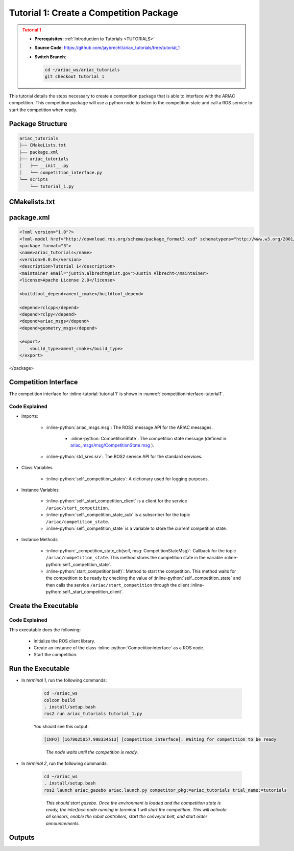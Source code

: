 
.. _TUTORIAL1:


.. only:: builder_html or readthedocs

.. role:: inline-python(code)
    :language: python

.. role:: inline-file(file)

.. role:: inline-tutorial(file)

=========================================================
Tutorial 1: Create a Competition Package
=========================================================

.. admonition:: Tutorial 1
  :class: attention
  :name: tutorial_1

  - **Prerequisites:** :ref:`Introduction to Tutorials <TUTORIALS>`
  - **Source Code**: `https://github.com/jaybrecht/ariac_tutorials/tree/tutorial_1 <https://github.com/jaybrecht/ariac_tutorials/tree/tutorial_1>`_ 
  - **Switch Branch**:

    .. code-block:: bash
        
            cd ~/ariac_ws/ariac_tutorials
            git checkout tutorial_1

This tutorial details the steps necessary to create a competition package that is able to interface with the ARIAC competition. 
This competition package will use a python node to listen to the competition state and call a ROS service to start the competition when ready.


Package Structure
--------------------------------------------


.. code-block:: text
    :class: no-copybutton
    
    ariac_tutorials
    ├── CMakeLists.txt
    ├── package.xml
    ├── ariac_tutorials
    │   ├── __init__.py
    │   └── competition_interface.py
    └── scripts
        └── tutorial_1.py


CMakelists.txt
--------------------------------

.. code-block:: cmake
    :emphasize-lines: 19
    
    cmake_minimum_required(VERSION 3.8)
    project(ariac_tutorials)

    if(CMAKE_COMPILER_IS_GNUCXX OR CMAKE_CXX_COMPILER_ID MATCHES "Clang")
    add_compile_options(-Wall -Wextra -Wpedantic)
    endif()

    find_package(ament_cmake REQUIRED)
    find_package(ament_cmake_python REQUIRED)
    find_package(rclcpp REQUIRED)
    find_package(rclpy REQUIRED)
    find_package(ariac_msgs REQUIRED)

    # Install Python modules
    ament_python_install_package(${PROJECT_NAME} SCRIPTS_DESTINATION lib/${PROJECT_NAME})

    # Install Python executables
    install(PROGRAMS
    scripts/tutorial_1.py
    DESTINATION lib/${PROJECT_NAME}
    )

    ament_package()

package.xml
--------------------------------

.. code-block:: xml
    
    <?xml version="1.0"?>
    <?xml-model href="http://download.ros.org/schema/package_format3.xsd" schematypens="http://www.w3.org/2001/XMLSchema"?>
    <package format="3">
    <name>ariac_tutorials</name>
    <version>0.0.0</version>
    <description>Tutorial 1</description>
    <maintainer email="justin.albrecht@nist.gov">Justin Albrecht</maintainer>
    <license>Apache License 2.0</license>

    <buildtool_depend>ament_cmake</buildtool_depend>

    <depend>rclcpp</depend>
    <depend>rclpy</depend>
    <depend>ariac_msgs</depend>
    <depend>geometry_msgs</depend>

    <export>
        <build_type>ament_cmake</build_type>
    </export>
</package>




Competition Interface
--------------------------------------------

The competition interface for :inline-tutorial:`tutorial 1` is shown in :numref:`competitioninterface-tutorial1`.


.. code-block:: python
    :caption: competition_interface.py
    :name: competitioninterface-tutorial1

    import rclpy
    from rclpy.node import Node
    from rclpy.parameter import Parameter

    from ariac_msgs.msg import (
        CompetitionState as CompetitionStateMsg,
    )

    from std_srvs.srv import Trigger


    class CompetitionInterface(Node):
        '''
        Class for a competition interface node.

        Args:
            Node (rclpy.node.Node): Parent class for ROS nodes

        Raises:
            KeyboardInterrupt: Exception raised when the user uses Ctrl+C to kill a process
        '''

        _competition_states = {
            CompetitionStateMsg.IDLE: 'idle',
            CompetitionStateMsg.READY: 'ready',
            CompetitionStateMsg.STARTED: 'started',
            CompetitionStateMsg.ORDER_ANNOUNCEMENTS_DONE: 'order_announcements_done',
            CompetitionStateMsg.ENDED: 'ended',
        }
        '''Dictionary for converting CompetitionState constants to strings'''

        def __init__(self):
            super().__init__('competition_interface')

            sim_time = Parameter(
                "use_sim_time",
                rclpy.Parameter.Type.BOOL,
                True
            )

            self.set_parameters([sim_time])
            # Service client for starting the competition
            self._start_competition_client = self.create_client(Trigger, '/ariac/start_competition')
            # Subscriber to the competition state topic
            self._competition_state_sub = self.create_subscription(
                CompetitionStateMsg,
                '/ariac/competition_state',
                self._competition_state_cb,
                10)
            # Store the state of the competition
            self._competition_state: CompetitionStateMsg = None
            # Subscriber to the logical camera topic

        def _competition_state_cb(self, msg: CompetitionStateMsg):
            '''Callback for the topic /ariac/competition_state

            Arguments:
                msg -- CompetitionState message
            '''
            # Log if competition state has changed
            if self._competition_state != msg.competition_state:
                self.get_logger().info(
                    f'Competition state is: {CompetitionInterface._competition_states[msg.competition_state]}',
                    throttle_duration_sec=1.0)
            self._competition_state = msg.competition_state

        def start_competition(self):
            '''Function to start the competition.
            '''
            self.get_logger().info('Waiting for competition to be ready')

            if self._competition_state == CompetitionStateMsg.STARTED:
                return
            # Wait for competition to be ready
            while self._competition_state != CompetitionStateMsg.READY:
                try:
                    rclpy.spin_once(self)
                except KeyboardInterrupt:
                    return

            self.get_logger().info('Competition is ready. Starting...')

            # Call ROS service to start competition
            while not self._start_competition_client.wait_for_service(timeout_sec=1.0):
                self.get_logger().info('Waiting for /ariac/start_competition to be available...')

            # Create trigger request and call starter service
            request = Trigger.Request()
            future = self._start_competition_client.call_async(request)

            # Wait until the service call is completed
            rclpy.spin_until_future_complete(self, future)

            if future.result().success:
                self.get_logger().info('Started competition.')
            else:
                self.get_logger().info('Unable to start competition')


Code Explained
^^^^^^^^^^^^^^^^^^^^^^^

- Imports:

    - :inline-python:`ariac_msgs.msg`: The ROS2 message API for the ARIAC messages.

        - :inline-python:`CompetitionState`: The competition state message (defined in  `ariac_msgs/msg/CompetitionState.msg <https://github.com/usnistgov/ARIAC/blob/ariac2023/ariac_msgs/msg/CompetitionState.msg>`_ ).
    - :inline-python:`std_srvs.srv`: The ROS2 service API for the standard services.

- Class Variables

    -  :inline-python:`self._competition_states`: A dictionary used for logging purposes.

- Instance Variables

    - :inline-python:`self._start_competition_client` is a client for the service ``/ariac/start_competition``.
    - :inline-python:`self._competition_state_sub` is a subscriber for the topic ``/ariac/competition_state``.
    - :inline-python:`self._competition_state` is a variable to store the current competition state.

- Instance Methods

    - :inline-python:`_competition_state_cb(self, msg: CompetitionStateMsg)`: Callback for the topic ``/ariac/competition_state``. This method stores the competition state in the variable :inline-python:`self._competition_state`.
    - :inline-python:`start_competition(self)`: Method to start the competition. This method waits for the competition to be ready by checking the value of :inline-python:`self._competition_state` and then calls the service ``/ariac/start_competition`` through the client :inline-python:`self._start_competition_client`.



Create the Executable
--------------------------------

.. code-block:: python
    :caption: tutorial_1.py
    
    #!/usr/bin/env python3

    import rclpy
    from ariac_tutorials.competition_interface import CompetitionInterface

    def main(args=None):
        rclpy.init(args=args)
        interface = CompetitionInterface()
        interface.start_competition()
        interface.destroy_node()
        rclpy.shutdown()

    if __name__ == '__main__':
        main()


Code Explained
^^^^^^^^^^^^^^^^^^^^^^^


This executable does the following:

    - Initialize the ROS client library.
    - Create an instance of the class :inline-python:`CompetitionInterface` as a ROS node.
    - Start the competition.



Run the Executable
--------------------------------


- In *terminal 1*, run the following commands:

    .. code-block:: bash

        cd ~/ariac_ws
        colcon build
        . install/setup.bash
        ros2 run ariac_tutorials tutorial_1.py


    You should see this output:

    .. code-block:: console
        
        [INFO] [1679025057.998334513] [competition_interface]: Waiting for competition to be ready

    .. highlights::

        *The node waits until the competition is ready.*
    

- In *terminal 2*, run the following commands:

    .. code-block:: bash

        cd ~/ariac_ws
        . install/setup.bash
        ros2 launch ariac_gazebo ariac.launch.py competitor_pkg:=ariac_tutorials trial_name:=tutorials

    .. highlights::

        *This should start gazebo. Once the environment is loaded and the competition state is ready, the interface node running in terminal 1 will start the competition. This will activate all sensors, enable the robot controllers, start the conveyor belt, and start order announcements.*

    


Outputs
--------------------------------

.. code-block:: console
    :caption: terminal 1
    :class: no-copybutton
    
    [INFO] [1679025057.998334513] [competition_interface]: Waiting for competition to be ready
    [INFO] [1679025079.463133489] [competition_interface]: Competition state is: idle
    [INFO] [1679025085.587755650] [competition_interface]: Competition state is: ready
    [INFO] [1679025085.588245939] [competition_interface]: Competition is ready. Starting...
    [INFO] [1679025085.590775613] [competition_interface]: Started competition.

.. code-block:: console
    :caption: terminal 2
    :class: no-copybutton
    
    [gzserver-1] [INFO] [1679262580.420282809] [task_manager]: Announcing order
    [gzserver-1] [INFO] [1679262580.420560785] [task_manager]: 
    [gzserver-1] =================
    [gzserver-1] Announcing Order 2IZJP127
    [gzserver-1] =================
    [gzserver-1] Type: Assembly
    [gzserver-1] Priority: 0
    [gzserver-1]    Assembly Task
    [gzserver-1]    ================
    [gzserver-1]    AGV: [1,2]
    [gzserver-1]    Station: as1
    [gzserver-1]    ================
    [gzserver-1]    Products: 
    [gzserver-1]    ------
    [gzserver-1]    Part: [regulator,red]
    [gzserver-1]    Assembled Pose: [0.175,-0.223,0.215][0.5,-0.5,-0.5,0.5]
    [gzserver-1]    Assembled Direction: [0,0,-1]
    [gzserver-1]    ------
    [gzserver-1]    Part: [battery,red]
    [gzserver-1]    Assembled Pose: [-0.15,0.035,0.043][0,0,0.707107,0.707107]
    [gzserver-1]    Assembled Direction: [0,1,0]
    [gzserver-1]    ------
    [gzserver-1]    Part: [pump,red]
    [gzserver-1]    Assembled Pose: [0.14,0,0.02][0,0,-0.707107,0.707107]
    [gzserver-1]    Assembled Direction: [0,0,-1]
    [gzserver-1]    ------
    [gzserver-1]    Part: [sensor,red]
    [gzserver-1]    Assembled Pose: [-0.1,0.395,0.045][0,0,-0.707107,0.707107]
    [gzserver-1]    Assembled Direction: [0,-1,0]
    [gzserver-1] 
    [gzserver-1] [INFO] [1679262580.421094684] [task_manager]: Announcing order
    [gzserver-1] [INFO] [1679262580.421236972] [task_manager]: 
    [gzserver-1] =================
    [gzserver-1] Announcing Order 2IZJP320
    [gzserver-1] =================
    [gzserver-1] Type: Combined
    [gzserver-1] Priority: 0
    [gzserver-1]    Combined Task
    [gzserver-1]    ================
    [gzserver-1]    Station: as3
    [gzserver-1]    ================
    [gzserver-1]    Products: 
    [gzserver-1]    ------
    [gzserver-1]    Part: [regulator,orange]
    [gzserver-1]    Assembled Pose: [0.175,-0.223,0.215][0.5,-0.5,-0.5,0.5]
    [gzserver-1]    Assembled Direction: [0,0,-1]
    [gzserver-1]    ------
    [gzserver-1]    Part: [battery,orange]
    [gzserver-1]    Assembled Pose: [-0.15,0.035,0.043][0,0,0.707107,0.707107]
    [gzserver-1]    Assembled Direction: [0,1,0]
    [gzserver-1]    ------
    [gzserver-1]    Part: [pump,orange]
    [gzserver-1]    Assembled Pose: [0.14,0,0.02][0,0,-0.707107,0.707107]
    [gzserver-1]    Assembled Direction: [0,0,-1]
    [gzserver-1]    ------
    [gzserver-1]    Part: [sensor,orange]
    [gzserver-1]    Assembled Pose: [-0.1,0.395,0.045][0,0,-0.707107,0.707107]
    [gzserver-1]    Assembled Direction: [0,-1,0]
    [gzserver-1] 
    [gzserver-1] [INFO] [1679262580.421869143] [task_manager]: Announcing order
    [gzserver-1] [INFO] [1679262580.421926369] [task_manager]: 
    [gzserver-1] =================
    [gzserver-1] Announcing Order MMB30H56
    [gzserver-1] =================
    [gzserver-1] Type: Kitting
    [gzserver-1] Priority: 0
    [gzserver-1]    Kitting Task
    [gzserver-1]    ================
    [gzserver-1]    AGV: 1
    [gzserver-1]    Tray ID: 3
    [gzserver-1]    Destination: warehouse
    [gzserver-1]    ================
    [gzserver-1]    Products: 
    [gzserver-1]    ------
    [gzserver-1]    Part: [battery,blue]
    [gzserver-1]    Quadrant: 3
    [gzserver-1]    ------
    [gzserver-1]    Part: [pump,purple]
    [gzserver-1]    Quadrant: 1
    [gzserver-1] 
    [gzserver-1] [INFO] [1679262585.260788577] [task_manager]: Announcing order
    [gzserver-1] [INFO] [1679262585.260829987] [task_manager]: 
    [gzserver-1] =================
    [gzserver-1] Announcing Order MMB30H57
    [gzserver-1] =================
    [gzserver-1] Type: Kitting
    [gzserver-1] Priority: 0
    [gzserver-1]    Kitting Task
    [gzserver-1]    ================
    [gzserver-1]    AGV: 2
    [gzserver-1]    Tray ID: 5
    [gzserver-1]    Destination: warehouse
    [gzserver-1]    ================
    [gzserver-1]    Products: 
    [gzserver-1]    ------
    [gzserver-1]    Part: [regulator,orange]
    [gzserver-1]    Quadrant: 2
    [gzserver-1] 
    [gzserver-1] [INFO] [1679262593.872668975] [task_manager]: Announcing order
    [gzserver-1] [INFO] [1679262593.872722245] [task_manager]: 
    [gzserver-1] =================
    [gzserver-1] Announcing Order MMB30H58
    [gzserver-1] =================
    [gzserver-1] Type: Kitting
    [gzserver-1] Priority: 0
    [gzserver-1]    Kitting Task
    [gzserver-1]    ================
    [gzserver-1]    AGV: 3
    [gzserver-1]    Tray ID: 8
    [gzserver-1]    Destination: warehouse
    [gzserver-1]    ================
    [gzserver-1]    Products: 
    [gzserver-1]    ------
    [gzserver-1]    Part: [sensor,green]
    [gzserver-1]    Quadrant: 4
    [gzserver-1] 
    [gzserver-1] [INFO] [1679262593.874780073] [task_manager]: All orders have been announced.




